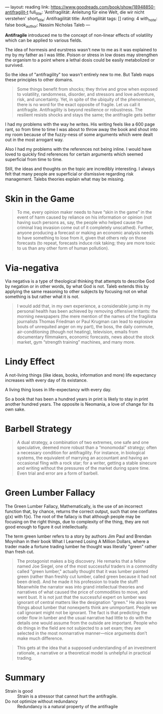 ---
layout: reading
link: https://www.goodreads.com/book/show/18948850-antifragilit-t
full_title: 'Antifragilität: Anleitung für eine Welt, die wir nicht verstehen'
short_title: Antifragilität
title: Antifragilität
tags: []
rating: 4
with_note: false
book_author: Nassim Nicholas Taleb
---

*Antifragile* introduced me to the concept of non-linear effects of
volatility which can be applied to various fields.

The idea of hormesis and eurstress wasn't new to me as it was
explained to my by my father as I was little. Poison or stress in low
doses may strengthen the organism to a point where a lethal dosis
could be easily metabolized or survived.

So the idea of "antifragility" too wasn't entirely new to me. But
Taleb maps these principles to other domains.

#+BEGIN_QUOTE
Some things benefit from shocks; they thrive and grow when exposed to
volatility, randomness, disorder, and stressors and love adventure,
risk, and uncertainty. Yet, in spite of the ubiquity of the
phenomenon, there is no word for the exact opposite of fragile. Let us
call it antifragile. Antifragility is beyond resilience or robustness.
The resilient resists shocks and stays the same; the antifragile gets
better
#+END_QUOTE

I had my problems with the way he writes. His writing feels like a 600
page rant, so from time to time I was about to throw away the book and
shout into my room because of the fuzzy-ness of some arguments which
were dealt out in the most arrogant way.

Also I had my problems with the references not being inline. I would
have loved to quickly find references for certain arguments which
seemed superficial from time to time.

Still, the ideas and thoughts on the topic are incredibly interesting.
I always felt that many people are superficial or dismissive regarding
risk management. Talebs theories explain what may be missing.

* Skin in the Game

#+BEGIN_QUOTE
To me, every opinion maker needs to have “skin in the game” in the
event of harm caused by reliance on his information or opinion (not
having such persons as, say, the people who helped cause the criminal
Iraq invasion come out of it completely unscathed). Further, anyone
producing a forecast or making an economic analysis needs to have
something to lose from it, given that others rely on those forecasts
(to repeat, forecasts induce risk taking; they are more toxic to us
than any other form of human pollution).
#+END_QUOTE

* Via-negativa

Via negativa is a type of theological thinking that attempts to
describe God by negation or in other words, by what God is not. Taleb
extends this by applying the same reasoning to other subjects by
focusing not on what something is but rather what it is not.

#+BEGIN_QUOTE
I would add that, in my own experience, a considerable jump in my
personal health has been achieved by removing offensive irritants: the
morning newspapers (the mere mention of the names of the fragilista
journalists Thomas Friedman or Paul Krugman can lead to explosive
bouts of unrequited anger on my part), the boss, the daily commute,
air-conditioning (though not heating), television, emails from
documentary filmmakers, economic forecasts, news about the stock
market, gym “strength training” machines, and many more.
#+END_QUOTE

* Lindy Effect

A not-living things (like ideas, books, information and more) life
expectancy increases with every day of its existance.

A living thing loses in life-expectancy with every day.

So a book that has been a hundred years in print is likely to stay in
print another hundred years. The opposite is Neomania, a love of
change for its own sake.

* Barbell Strategy

#+BEGIN_QUOTE
A dual strategy, a combination of two extremes, one safe and one
speculative, deemed more robust than a “monomodal” strategy; often a
necessary condition for antifragility. For instance, in biological
systems, the equivalent of marrying an accountant and having an
occasional fling with a rock star; for a writer, getting a stable
sinecure and writing without the pressures of the market during spare
time. Even trial and error are a form of barbell.
#+END_QUOTE

* Green Lumber Fallacy

The Green Lumber Fallacy, Mathematically, is the use of an incorrect
function that, by chance, returns the correct output, such that one
conflates g(x) with f(x). The root of the fallacy is that although
people may be focusing on the right things, due to complexity of the
thing, they are not good enough to figure it out intellectually.

The term green lumber refers to a story by authors Jim Paul and
Brendan Moynihan in their book What I Learned Losing A Million
Dollars, where a trader made a fortune trading lumber he thought was
literally "green" rather than fresh cut.

#+BEGIN_QUOTE
The protagonist makes a big discovery. He remarks that a fellow named
Joe Siegel, one of the most successful traders in a commodity called
"green lumber," actually thought that it was lumber painted green
(rather than freshly cut lumber, called green because it had not been
dried). And he made it his profession to trade the stuff! Meanwhile
the narrator was into grand intellectual theories and narratives of
what caused the price of commodities to move, and went bust. It is not
just that the successful expert on lumber was ignorant of central
matters like the designation "green." He also knew things about lumber
that nonexperts think are unimportant. People we call ignorant might
not be ignorant. The fact is that predicting the order flow in lumber
and the usual narrative had little to do with the details one would
assume from the outside are important. People who do things in the
field are not subjected to a set exam; they are selected in the most
nonnarrative manner—nice arguments don’t make much
difference.
#+END_QUOTE

#+BEGIN_QUOTE
This gets at the idea that a supposed understanding of an investment
rationale, a narrative or a theoretical model is unhelpful in
practical trading.
#+END_QUOTE

* Summary

- Strain is good :: Strain is a stressor that cannot hurt the
                    antifragile.
- Do not optimize without redundancy :: Redundancy is a natural
     property of the antifragile
